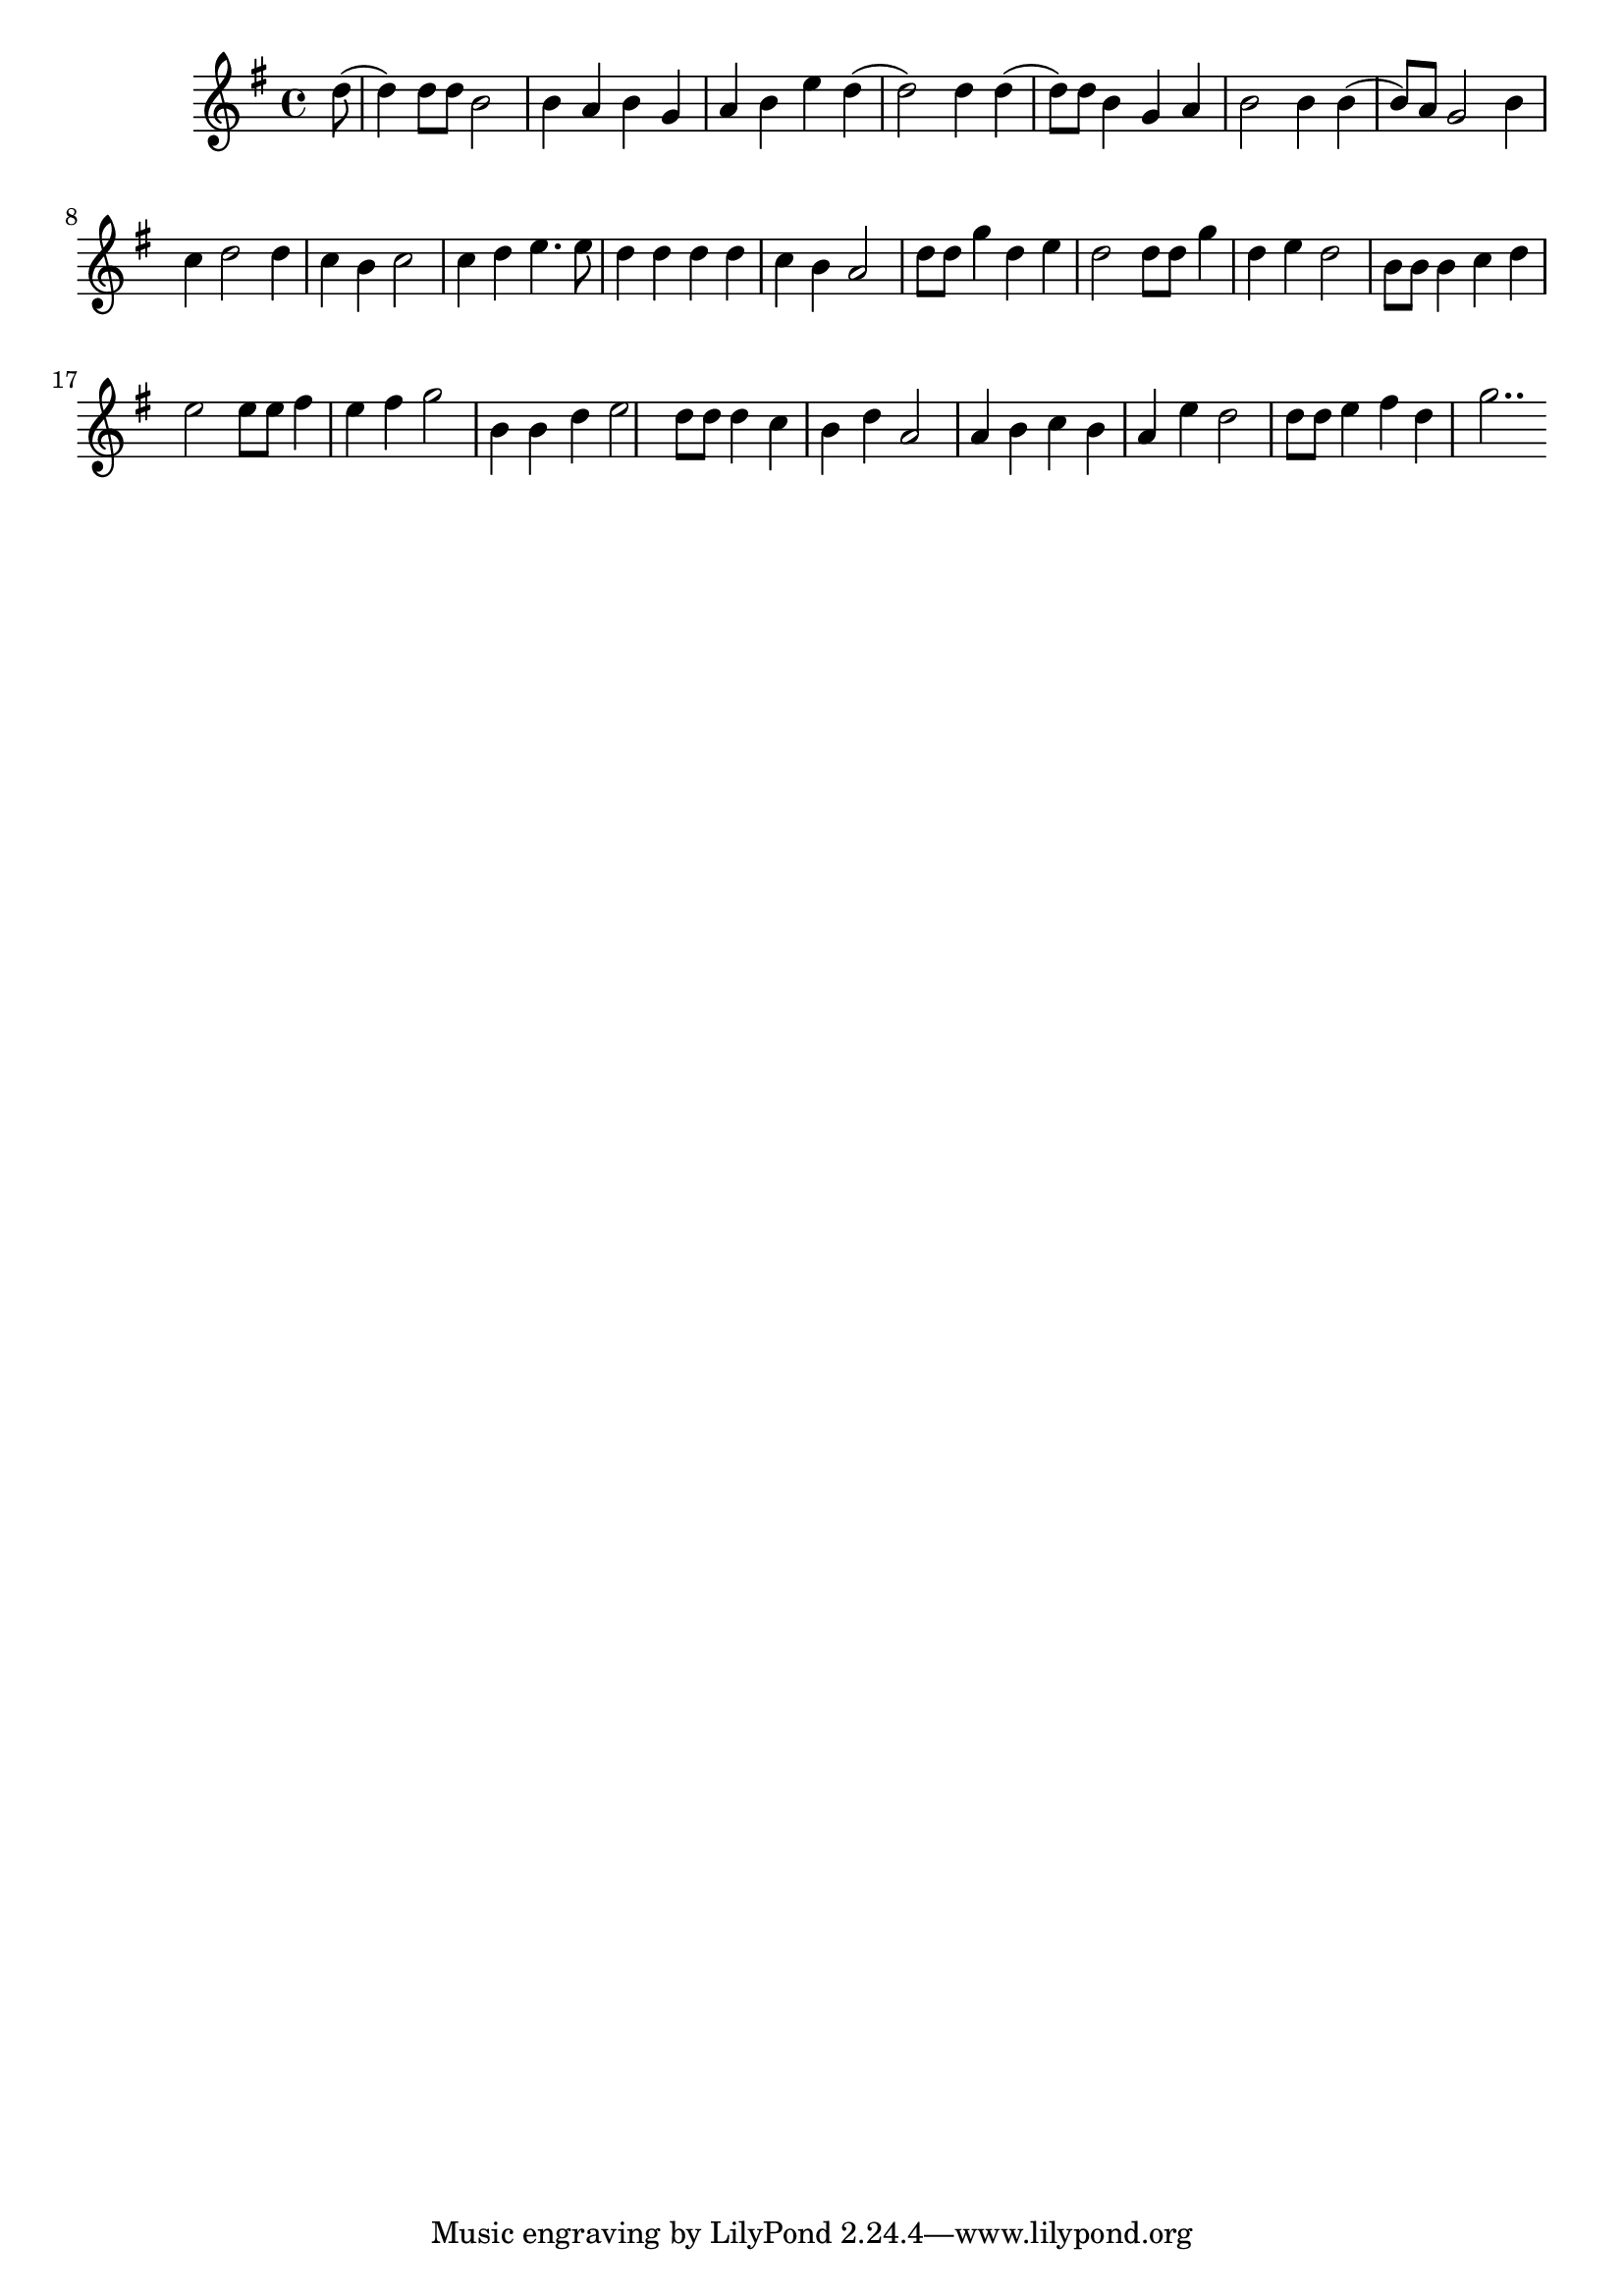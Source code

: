 \version "2.10.29"

\transpose bes g {
    \relative bes'' {
    \key bes \major
        \partial 8 f8( f4) f8 f8 d2
        d4 c4 d4 bes4
        c4 d4 g4 f4(
        f2) f4 f4(
        f8) f8 d4 bes4 c4
        d2 d4 d4( d8) c8 bes2
        d4 ees4 f2 f4
        ees4 d4 ees2
        ees4 f4 g4. g8
        f4 f4 f4 f4     % umemshaltekha lekhol
        ees4 d4 c2        % do-or va dor

        f8 f8 bes4 f4     % adonai melekh
        g4 f2 f8        % a-
        f8 bes4 f4 g4     % donai malakh
        f2 d8 d8        % adonai
        d4 ees4 f4 g2    % yimlokh
        g8 g8 a4 g4 % le ola-am
        a4 bes2        % vaed

        d,4 d4 f4 g2    % adonai oz
        f8 f8 f4    % le-amo
        ees4 d4 f4 c2  % -o yiten
        c4 d4 ees4  % adonai
        d4 c4 g'4 f2    % yevarekh
        f8 f8 g4    % et amo
        a4 f4 bes2..  % va shalom...
    }
}
